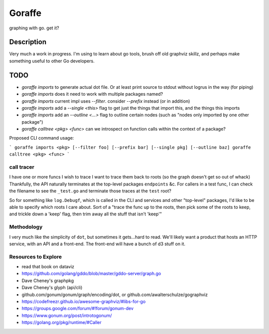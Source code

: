 *******
Goraffe
*******

graphing with go. get it?

Description
===========

Very much a work in progress. I'm using to learn about go tools, brush off old graphviz skillz, and perhaps make something useful to other Go developers.

TODO
====

- `goraffe imports` to generate actual dot file. Or at least print source to stdout without logrus in the way (for piping)
- `goraffe imports` does it need to work with multiple packages named?
- `goraffe imports` current impl uses `--filter`. consider `--prefix` instead (or in addition)
- `goraffe imports` add a `--single <this>` flag to get just the things that import this, and the things this imports
- `goraffe imports` add an `--outline <...>` flag to outline certain nodes (such as "nodes only imported by one other package")
- `goraffe calltree <pkg> <func>` can we introspect on function calls within the context of a package?


Proposed CLI command usage:

```
goraffe imports <pkg> [--filter foo] [--prefix bar] [--single pkg] [--outline baz]
goraffe calltree <pkg> <func>
```

call tracer
-----------

I have one or more funcs I wish to trace
I want to trace them back to roots (so the graph doesn't get so out of whack)
Thankfully, the API naturally terminates at the top-level packages ``endpoints`` &c.
For callers in a test func, I can check the filename to see the ``_test.go`` and terminate those traces at the ``test`` root?

So for something like ``log.Debugf``, which is called in the CLI and services and other "top-level" packages, I'd like to be able to specify which roots I care about.
Sort of a "trace the func up to the roots, then pick some of the roots to keep, and trickle down a 'keep' flag, then trim away all the stuff that isn't 'keep'"

Methodology
-----------

I very much like the simplicity of ``dot``, but sometimes it gets...hard to read. We'll likely want a product that
hosts an HTTP service, with an API and a front-end. The front-end will have a bunch of d3 stuff on it.

Resources to Explore
--------------------

- read that book on dataviz
- https://github.com/golang/gddo/blob/master/gddo-server/graph.go
- Dave Cheney's graphpkg
- Dave Cheney's glyph (api/cli)
- github.com/gonum/gonum/graph/encoding/dot, or github.com/awalterschulze/gographviz
- https://codefreezr.github.io/awesome-graphviz/#libs-for-go
- https://groups.google.com/forum/#!forum/gonum-dev
- https://www.gonum.org/post/introtogonum/
- https://golang.org/pkg/runtime/#Caller
